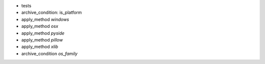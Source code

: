 
* tests

* archive_condition:   is_platform

* apply_method `windows`
* apply_method `osx`
* apply_method `pyside`
* apply_method `pillow`
* apply_method `xlib`

* archive_condition `os_family`


